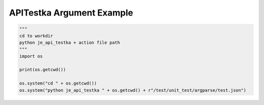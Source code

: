 ==================
APITestka Argument Example
==================

.. code-block:: python

    """
    cd to workdir
    python je_api_testka + action file path
    """
    import os

    print(os.getcwd())

    os.system("cd " + os.getcwd())
    os.system("python je_api_testka " + os.getcwd() + r"/test/unit_test/argparse/test.json")